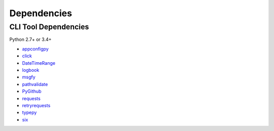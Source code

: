 Dependencies
============

CLI Tool Dependencies
----------------------
Python 2.7+ or 3.4+

- `appconfigpy <https://github.com/thombashi/appconfigpy>`__
- `click <https://github.com/pallets/click>`__
- `DateTimeRange <https://github.com/thombashi/DateTimeRange>`__
- `logbook <https://logbook.readthedocs.io/en/stable/>`__
- `msgfy <https://github.com/thombashi/msgfy>`__
- `pathvalidate <https://github.com/thombashi/pathvalidate>`__
- `PyGithub <https://pygithub.readthedocs.io/en/latest/>`__
- `requests <http://python-requests.org/>`__
- `retryrequests <https://github.com/thombashi/retryrequests>`__
- `typepy <https://github.com/thombashi/typepy>`__
- `six <https://pypi.org/project/six/>`__
